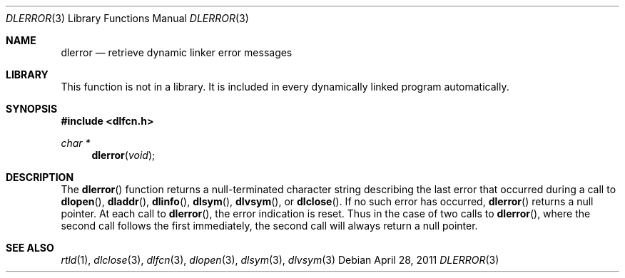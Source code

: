 .\" This source code is a product of Sun Microsystems, Inc. and is provided
.\" for unrestricted use provided that this legend is included on all tape
.\" media and as a part of the software program in whole or part.  Users
.\" may copy or modify this source code without charge, but are not authorized
.\" to license or distribute it to anyone else except as part of a product or
.\" program developed by the user.
.\"
.\" THIS PROGRAM CONTAINS SOURCE CODE COPYRIGHTED BY SUN MICROSYSTEMS, INC.
.\" SUN MICROSYSTEMS, INC., MAKES NO REPRESENTATIONS ABOUT THE SUITABLITY
.\" OF SUCH SOURCE CODE FOR ANY PURPOSE.  IT IS PROVIDED "AS IS" WITHOUT
.\" EXPRESS OR IMPLIED WARRANTY OF ANY KIND.  SUN MICROSYSTEMS, INC. DISCLAIMS
.\" ALL WARRANTIES WITH REGARD TO SUCH SOURCE CODE, INCLUDING ALL IMPLIED
.\" WARRANTIES OF MERCHANTABILITY AND FITNESS FOR A PARTICULAR PURPOSE.  IN
.\" NO EVENT SHALL SUN MICROSYSTEMS, INC. BE LIABLE FOR ANY SPECIAL, INDIRECT,
.\" INCIDENTAL, OR CONSEQUENTIAL DAMAGES OR ANY DAMAGES WHATSOEVER RESULTING
.\" FROM USE OF SUCH SOURCE CODE, REGARDLESS OF THE THEORY OF LIABILITY.
.\"
.\" This source code is provided with no support and without any obligation on
.\" the part of Sun Microsystems, Inc. to assist in its use, correction,
.\" modification or enhancement.
.\"
.\" SUN MICROSYSTEMS, INC. SHALL HAVE NO LIABILITY WITH RESPECT TO THE
.\" INFRINGEMENT OF COPYRIGHTS, TRADE SECRETS OR ANY PATENTS BY THIS
.\" SOURCE CODE OR ANY PART THEREOF.
.\"
.\" Sun Microsystems, Inc.
.\" 2550 Garcia Avenue
.\" Mountain View, California 94043
.\"
.\" Copyright (c) 1991 Sun Microsystems, Inc.
.\"
.\" $FreeBSD: release/8.1.0/lib/libc/gen/dlopen.3 205979 2010-03-31 13:51:31Z gahr $
.\"
.Dd April 28, 2011
.Dt DLERROR 3
.Os
.Sh NAME
.Nm dlerror
.Nd retrieve dynamic linker error messages
.Sh LIBRARY
This function is not in a library.
It is included in every dynamically linked program automatically.
.Sh SYNOPSIS
.In dlfcn.h
.Ft char *
.Fn dlerror "void"
.Sh DESCRIPTION
The
.Fn dlerror
function
returns a null-terminated character string describing the last error that
occurred during a call to
.Fn dlopen ,
.Fn dladdr ,
.Fn dlinfo ,
.Fn dlsym ,
.Fn dlvsym ,
or
.Fn dlclose .
If no such error has occurred,
.Fn dlerror
returns a null pointer.
At each call to
.Fn dlerror ,
the error indication is reset.
Thus in the case of two calls
to
.Fn dlerror ,
where the second call follows the first immediately, the second call
will always return a null pointer.
.Sh SEE ALSO
.Xr rtld 1 ,
.Xr dlclose 3 ,
.Xr dlfcn 3 ,
.Xr dlopen 3 ,
.Xr dlsym 3 ,
.Xr dlvsym 3
